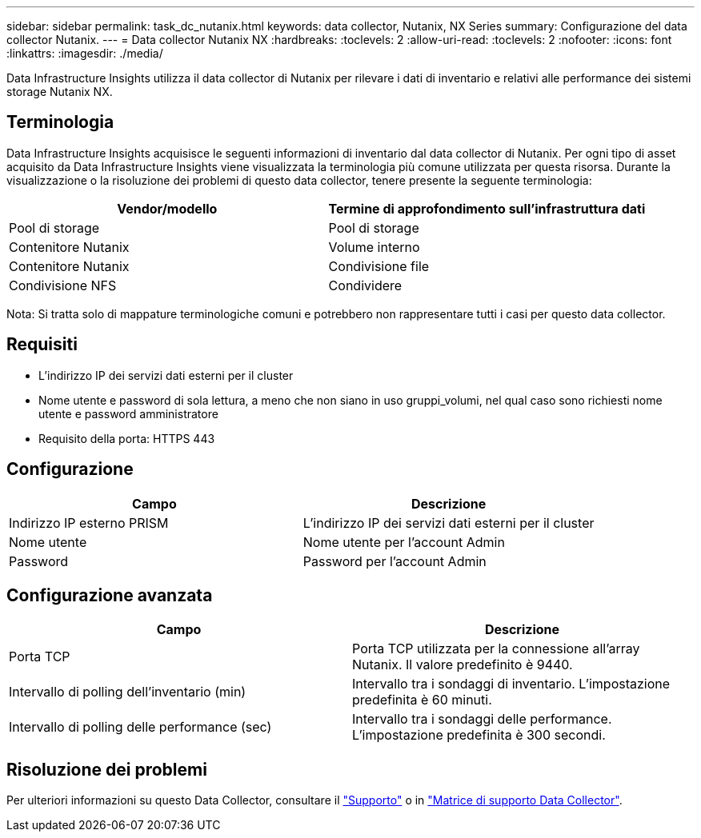 ---
sidebar: sidebar 
permalink: task_dc_nutanix.html 
keywords: data collector, Nutanix, NX Series 
summary: Configurazione del data collector Nutanix. 
---
= Data collector Nutanix NX
:hardbreaks:
:toclevels: 2
:allow-uri-read: 
:toclevels: 2
:nofooter: 
:icons: font
:linkattrs: 
:imagesdir: ./media/


[role="lead"]
Data Infrastructure Insights utilizza il data collector di Nutanix per rilevare i dati di inventario e relativi alle performance dei sistemi storage Nutanix NX.



== Terminologia

Data Infrastructure Insights acquisisce le seguenti informazioni di inventario dal data collector di Nutanix. Per ogni tipo di asset acquisito da Data Infrastructure Insights viene visualizzata la terminologia più comune utilizzata per questa risorsa. Durante la visualizzazione o la risoluzione dei problemi di questo data collector, tenere presente la seguente terminologia:

[cols="2*"]
|===
| Vendor/modello | Termine di approfondimento sull'infrastruttura dati 


| Pool di storage | Pool di storage 


| Contenitore Nutanix | Volume interno 


| Contenitore Nutanix | Condivisione file 


| Condivisione NFS | Condividere 
|===
Nota: Si tratta solo di mappature terminologiche comuni e potrebbero non rappresentare tutti i casi per questo data collector.



== Requisiti

* L'indirizzo IP dei servizi dati esterni per il cluster
* Nome utente e password di sola lettura, a meno che non siano in uso gruppi_volumi, nel qual caso sono richiesti nome utente e password amministratore
* Requisito della porta: HTTPS 443




== Configurazione

[cols="2*"]
|===
| Campo | Descrizione 


| Indirizzo IP esterno PRISM | L'indirizzo IP dei servizi dati esterni per il cluster 


| Nome utente | Nome utente per l'account Admin 


| Password | Password per l'account Admin 
|===


== Configurazione avanzata

[cols="2*"]
|===
| Campo | Descrizione 


| Porta TCP | Porta TCP utilizzata per la connessione all'array Nutanix. Il valore predefinito è 9440. 


| Intervallo di polling dell'inventario (min) | Intervallo tra i sondaggi di inventario. L'impostazione predefinita è 60 minuti. 


| Intervallo di polling delle performance (sec) | Intervallo tra i sondaggi delle performance. L'impostazione predefinita è 300 secondi. 
|===


== Risoluzione dei problemi

Per ulteriori informazioni su questo Data Collector, consultare il link:concept_requesting_support.html["Supporto"] o in link:reference_data_collector_support_matrix.html["Matrice di supporto Data Collector"].
